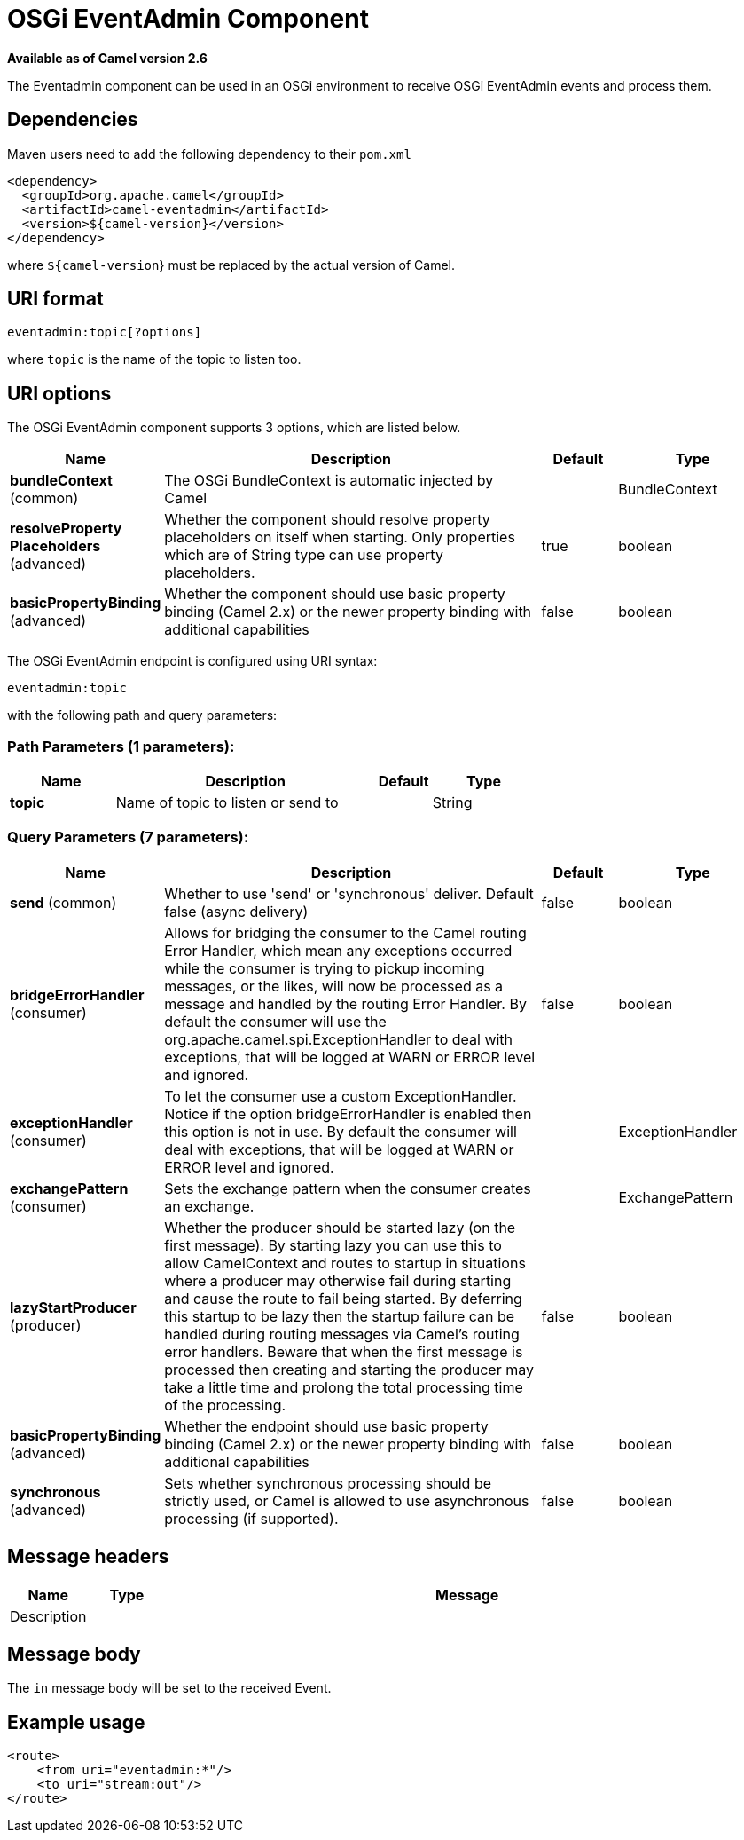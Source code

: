[[eventadmin-component]]
= OSGi EventAdmin Component

*Available as of Camel version 2.6*

The Eventadmin component can be used in an OSGi environment to receive
OSGi EventAdmin events and process them.

== Dependencies

Maven users need to add the following dependency to their `pom.xml`

[source,xml]
-------------------------------------------
<dependency>
  <groupId>org.apache.camel</groupId>
  <artifactId>camel-eventadmin</artifactId>
  <version>${camel-version}</version>
</dependency>
-------------------------------------------

where `${camel-version`} must be replaced by the actual version of Camel.

== URI format

[source,xml]
--------------------------
eventadmin:topic[?options]
--------------------------

where `topic` is the name of the topic to listen too.

== URI options

// component options: START
The OSGi EventAdmin component supports 3 options, which are listed below.



[width="100%",cols="2,5,^1,2",options="header"]
|===
| Name | Description | Default | Type
| *bundleContext* (common) | The OSGi BundleContext is automatic injected by Camel |  | BundleContext
| *resolveProperty Placeholders* (advanced) | Whether the component should resolve property placeholders on itself when starting. Only properties which are of String type can use property placeholders. | true | boolean
| *basicPropertyBinding* (advanced) | Whether the component should use basic property binding (Camel 2.x) or the newer property binding with additional capabilities | false | boolean
|===
// component options: END

// endpoint options: START
The OSGi EventAdmin endpoint is configured using URI syntax:

----
eventadmin:topic
----

with the following path and query parameters:

=== Path Parameters (1 parameters):


[width="100%",cols="2,5,^1,2",options="header"]
|===
| Name | Description | Default | Type
| *topic* | Name of topic to listen or send to |  | String
|===


=== Query Parameters (7 parameters):


[width="100%",cols="2,5,^1,2",options="header"]
|===
| Name | Description | Default | Type
| *send* (common) | Whether to use 'send' or 'synchronous' deliver. Default false (async delivery) | false | boolean
| *bridgeErrorHandler* (consumer) | Allows for bridging the consumer to the Camel routing Error Handler, which mean any exceptions occurred while the consumer is trying to pickup incoming messages, or the likes, will now be processed as a message and handled by the routing Error Handler. By default the consumer will use the org.apache.camel.spi.ExceptionHandler to deal with exceptions, that will be logged at WARN or ERROR level and ignored. | false | boolean
| *exceptionHandler* (consumer) | To let the consumer use a custom ExceptionHandler. Notice if the option bridgeErrorHandler is enabled then this option is not in use. By default the consumer will deal with exceptions, that will be logged at WARN or ERROR level and ignored. |  | ExceptionHandler
| *exchangePattern* (consumer) | Sets the exchange pattern when the consumer creates an exchange. |  | ExchangePattern
| *lazyStartProducer* (producer) | Whether the producer should be started lazy (on the first message). By starting lazy you can use this to allow CamelContext and routes to startup in situations where a producer may otherwise fail during starting and cause the route to fail being started. By deferring this startup to be lazy then the startup failure can be handled during routing messages via Camel's routing error handlers. Beware that when the first message is processed then creating and starting the producer may take a little time and prolong the total processing time of the processing. | false | boolean
| *basicPropertyBinding* (advanced) | Whether the endpoint should use basic property binding (Camel 2.x) or the newer property binding with additional capabilities | false | boolean
| *synchronous* (advanced) | Sets whether synchronous processing should be strictly used, or Camel is allowed to use asynchronous processing (if supported). | false | boolean
|===
// endpoint options: END

== Message headers

[width="100%",cols="10%,10%,80%",options="header",]
|=======================================================================
|Name |Type |Message |Description
| | |
|=======================================================================

== Message body

The `in` message body will be set to the received Event.

== Example usage

[source,xml]
------------------------------
<route>
    <from uri="eventadmin:*"/>
    <to uri="stream:out"/>
</route>
------------------------------
